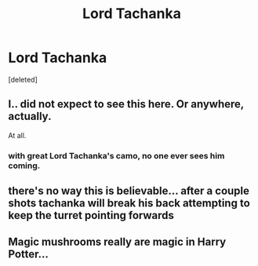 #+TITLE: Lord Tachanka

* Lord Tachanka
:PROPERTIES:
:Score: 29
:DateUnix: 1532043579.0
:DateShort: 2018-Jul-20
:FlairText: Prompt/Mini-Fic
:END:
[deleted]


** I.. did not expect to see this here. Or anywhere, actually.

At all.
:PROPERTIES:
:Author: OrionTheRed
:Score: 14
:DateUnix: 1532054895.0
:DateShort: 2018-Jul-20
:END:

*** with great Lord Tachanka's camo, no one ever sees him coming.
:PROPERTIES:
:Score: 14
:DateUnix: 1532064590.0
:DateShort: 2018-Jul-20
:END:


** there's no way this is believable... after a couple shots tachanka will break his back attempting to keep the turret pointing forwards
:PROPERTIES:
:Author: TurtlePig
:Score: 7
:DateUnix: 1532089585.0
:DateShort: 2018-Jul-20
:END:


** Magic mushrooms really are magic in Harry Potter...
:PROPERTIES:
:Author: darklooshkin
:Score: 2
:DateUnix: 1532151385.0
:DateShort: 2018-Jul-21
:END:
